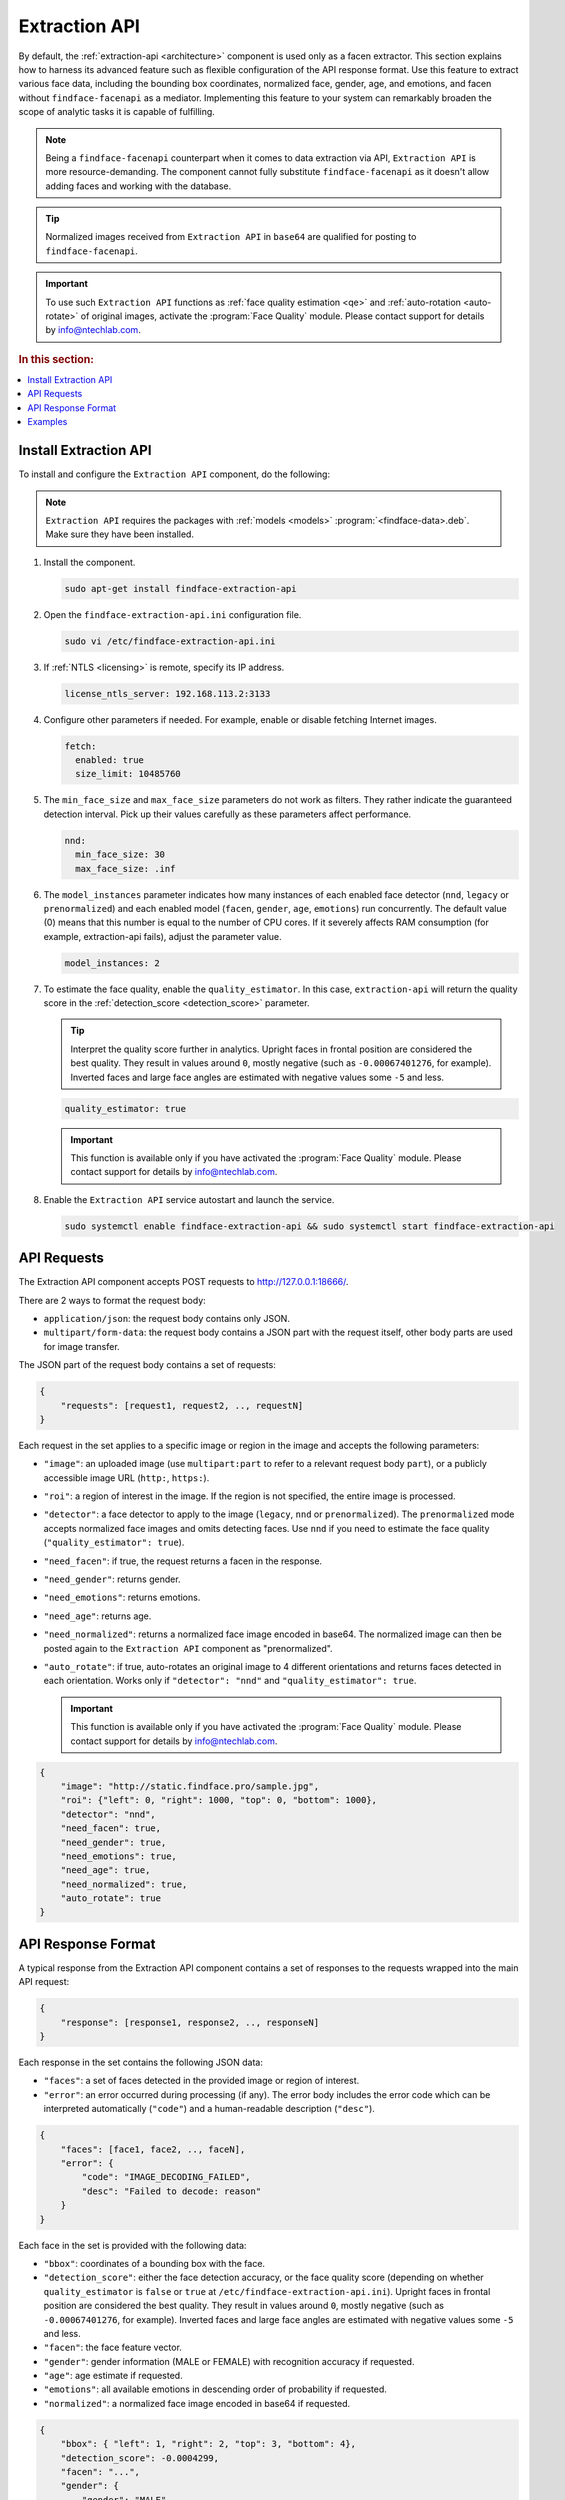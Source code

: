 .. _extraction-api:

Extraction API
================================

By default, the :ref:`extraction-api <architecture>` component is used only as a facen extractor. This section explains how to harness its advanced feature such as flexible configuration of the API response format. Use this feature to extract various face data, including the bounding box coordinates, normalized face, gender, age, and emotions, and facen without ``findface-facenapi`` as a mediator. Implementing this feature to your system can remarkably broaden the scope of analytic tasks it is capable of fulfilling.

.. note::
   Being a ``findface-facenapi`` counterpart when it comes to data extraction via API, ``Extraction API`` is more resource-demanding. The component cannot fully substitute ``findface-facenapi`` as it doesn't allow adding faces and working with the database.

.. tip::
   Normalized images received from ``Extraction API`` in ``base64`` are qualified for posting to ``findface-facenapi``.

.. important::
    To use such ``Extraction API`` functions as :ref:`face quality estimation <qe>` and :ref:`auto-rotation <auto-rotate>` of original images, activate the :program:`Face Quality` module. Please contact support for details by info@ntechlab.com.


.. rubric:: In this section:

.. contents::
   :local:


.. _qe:

Install Extraction API
-----------------------------

To install and configure the ``Extraction API`` component, do the following:

.. note::
   ``Extraction API`` requires the packages with :ref:`models <models>` :program:`<findface-data>.deb`. Make sure they have been installed.

#. Install the component.

   .. code::

       sudo apt-get install findface-extraction-api

#. Open the ``findface-extraction-api.ini`` configuration file.

   .. code::

       sudo vi /etc/findface-extraction-api.ini

#. If :ref:`NTLS <licensing>` is remote, specify its IP address. 

   .. code::

       license_ntls_server: 192.168.113.2:3133

#. Configure other parameters if needed. For example, enable or disable fetching Internet images.

   .. code::

       fetch:
         enabled: true
         size_limit: 10485760
   
#. The ``min_face_size`` and ``max_face_size`` parameters do not work as filters. They rather indicate the guaranteed detection interval. Pick up their values carefully as these parameters affect performance.

   .. code::
    
      nnd:
        min_face_size: 30
        max_face_size: .inf

#. The ``model_instances`` parameter indicates how many instances of each enabled face detector (``nnd``, ``legacy`` or ``prenormalized``) and each enabled model (``facen``, ``gender``, ``age``, ``emotions``) run concurrently. The default value (0) means that this number is equal to the number of CPU cores. If it severely affects RAM consumption (for example, extraction-api fails), adjust the parameter value. 

   .. code::

       model_instances: 2

#. To estimate the face quality, enable the ``quality_estimator``. In this case, ``extraction-api`` will return the quality score in the :ref:`detection_score <detection_score>` parameter.

   .. tip::
      Interpret the quality score further in analytics. Upright faces in frontal position are considered the best quality. They result in values around ``0``, mostly negative (such as ``-0.00067401276``, for example). Inverted faces and large face angles are estimated with negative values some ``-5`` and less.

   .. code::

       quality_estimator: true

   .. important::
      This function is available only if you have activated the :program:`Face Quality` module. Please contact support for details by info@ntechlab.com.

#. Enable the ``Extraction API`` service autostart and launch the service.

   .. code::

      sudo systemctl enable findface-extraction-api && sudo systemctl start findface-extraction-api

API Requests
--------------------------

The Extraction API component accepts POST requests
to \ http://127.0.0.1:18666/.

There are 2 ways to format the request body:

* ``application/json``: the request body contains only JSON.
* ``multipart/form-data``: the request body contains a JSON part with the request itself, other body parts are used for image transfer.

The JSON part of the request body contains a set of requests:

.. code::

    { 
        "requests": [request1, request2, .., requestN]
    }

Each request in the set applies to a specific image or region in the
image and accepts the following parameters:

.. _auto-rotate:

* ``"image"``: an uploaded image (use ``multipart:part`` to refer to a relevant request body ``part``), or a publicly accessible image URL   (``http:``, ``https:``).
* ``"roi"``: a region of interest in the image. If the region is not specified, the entire image is processed.
* ``"detector"``: a face detector to apply to the image (``legacy``, ``nnd`` or ``prenormalized``). The ``prenormalized`` mode accepts normalized face images and omits detecting faces. Use ``nnd`` if you need to estimate the face quality (``"quality_estimator": true``). 
* ``"need_facen"``: if true, the request returns a facen in the response.
* ``"need_gender"``: returns gender.
* ``"need_emotions"``: returns emotions.
* ``"need_age"``: returns age.
* ``"need_normalized"``: returns a normalized face image encoded in base64. The normalized image can then be posted again to the ``Extraction API`` component as "prenormalized". 
* ``"auto_rotate"``: if true, auto-rotates an original image to 4 different orientations and returns faces detected in each orientation. Works only if ``"detector": "nnd"`` and ``"quality_estimator": true``.

  .. important::
      This function is available only if you have activated the :program:`Face Quality` module. Please contact support for details by info@ntechlab.com.


.. code::

    {
        "image": "http://static.findface.pro/sample.jpg",
        "roi": {"left": 0, "right": 1000, "top": 0, "bottom": 1000},
        "detector": "nnd", 
        "need_facen": true,
        "need_gender": true,
        "need_emotions": true,
        "need_age": true,  
        "need_normalized": true,
        "auto_rotate": true
    }

API Response Format
-----------------------------

A typical response from the Extraction API component contains a set of
responses to the requests wrapped into the main API request:

.. code::

    {
        "response": [response1, response2, .., responseN]
    }

Each response in the set contains the following JSON data:

* ``"faces"``: a set of faces detected in the provided image or region of interest.
* ``"error"``: an error occurred during processing (if any). The error body includes the error code which can be interpreted automatically (``"code"``) and a human-readable description (``"desc"``).

.. code::

    {
        "faces": [face1, face2, .., faceN],
        "error": {
            "code": "IMAGE_DECODING_FAILED",
            "desc": "Failed to decode: reason"
        }
    }

Each face in the set is provided with the following data:

.. _detection_score:

* ``"bbox"``: coordinates of a bounding box with the face.
* ``"detection_score"``: either the face detection accuracy, or the face quality score (depending on whether ``quality_estimator`` is ``false`` or ``true`` at ``/etc/findface-extraction-api.ini``). Upright faces in frontal position are considered the best quality. They result in values around ``0``, mostly negative (such as ``-0.00067401276``, for example). Inverted faces and large face angles are estimated with negative values some ``-5`` and less.
* ``"facen"``: the face feature vector.
* ``"gender"``: gender information (MALE or FEMALE) with recognition accuracy if requested.
* ``"age"``: age estimate if requested.
* ``"emotions"``: all available emotions in descending order of probability if requested. 
* ``"normalized"``: a normalized face image encoded in base64 if requested.

.. code::

    {
        "bbox": { "left": 1, "right": 2, "top": 3, "bottom": 4},
        "detection_score": -0.0004299,
        "facen": "...",
        "gender": {
            "gender": "MALE",
            "score": "1.123"
        },
        "age": 23.59,
        "emotions": [
            { "emotion": "neutral", "score": 0.95 },
            { "emotion": "angry", "score": 0.55 },
            ...
        ],
        "normalized": "...",
    }

Examples
-------------------

.. rubric:: Request #1

.. code::

   curl -X POST -F sample=@sample.jpg -F 'request={"requests":[{"image":"multipart:sample","detector":"nnd", "need_gender":true, "need_normalized": true, "need_facen": true}]}' http://127.0.0.1:18666/| jq

.. rubric:: Response

.. code::

    {
      "responses": [
        {
          "faces": [
            {
              "bbox": {
                "left": 595,
                "top": 127,
                "right": 812,
                "bottom": 344
              },
              "detection_score": -0.0012599,
              "facen": "qErDPTE...vd4oMr0=",
              "gender": {
                "gender": "FEMALE",
                "score": -2.6415858
              },
              "normalized": "iVBORw0KGgoAAAANSUhE...79CIbv"
            }
          ]
        }
      ]
    }


.. rubric:: Request #2

.. code::

   curl -X POST  -F 'request={"requests": [{"need_age": true, "need_gender": true, "detector": "nnd", "roi": {"left": -2975, "top": -635, "right": 4060, "bottom": 1720}, "image": "https://static.findface.pro/sample.jpg", "need_emotions": true}]}' http://127.0.0.1:18666/ |jq

.. rubric:: Response

.. code::

    {
      "responses": [
        {
          "faces": [
            {
              "bbox": {
                "left": 595,
                "top": 127,
                "right": 812,
                "bottom": 344
              },
              "detection_score": 0.9999999,
              "gender": {
                "gender": "FEMALE",
                "score": -2.6415858
              },
              "age": 26.048346,
              "emotions": [
                {
                  "emotion": "neutral",
                  "score": 0.90854686
                },
                {
                  "emotion": "sad",
                  "score": 0.051211596
                },
                {
                  "emotion": "happy",
                  "score": 0.045291856
                },
                {
                  "emotion": "surprise",
                  "score": -0.024765536
                },
                {
                  "emotion": "fear",
                  "score": -0.11788454
                },
                {
                  "emotion": "angry",
                  "score": -0.1723868
                },
                {
                  "emotion": "disgust",
                  "score": -0.35445923
                }
              ]
            }
          ]
        }
      ]
    }


.. rubric:: Request #3. Auto-rotation

.. code::
  
   curl -s -F 'sample=@/path/to/your/photo.png' -F 'request={"requests":[{"image":"multipart:sample","detector":"nnd", "auto_rotate": true, "need_normalized": true }]}' http://192.168.113.79:18666/

.. rubric:: Response

.. code::

   {
    "responses": [
      {
        "faces": [
          {
            "bbox": {
              "left": 96,
              "top": 99,
              "right": 196,
              "bottom": 198
            },
            "detection_score": -0.00019264,
            "normalized": "iVBORw0KGgoAAAANSUhE....quWKAAC"
           },
          {
            "bbox": {
              "left": 205,
              "top": 91,
              "right": 336,
              "bottom": 223
            },
            "detection_score": -0.00041600747,
            "normalized": "iVBORw0KGgoAAAANSUhEUgAA....AByquWKAACAAElEQVR4nKy96XYbybIdnF"
          }
        ]
      }
    ]
   }

